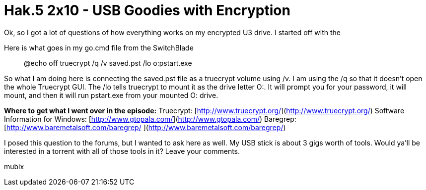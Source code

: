 = Hak.5 2x10 - USB Goodies with Encryption
:hp-tags: Uncategorized

Ok, so I got a lot of questions of how everything works on my encrypted U3 drive. I started off with the  
  
Here is what goes in my go.cmd file from the SwitchBlade  


> @echo off  
truecrypt /q /v saved.pst /lo  
o:pstart.exe

  
So what I am doing here is connecting the saved.pst file as a truecrypt volume using /v. I am using the /q so that it doesn’t open the whole Truecrypt GUI. The /lo tells truecrypt to mount it as the drive letter O:. It will prompt you for your password, it will mount, and then it will run pstart.exe from your mounted O: drive.  
  
**Where to get what I went over in the episode:**  
Truecrypt: [http://www.truecrypt.org/](http://www.truecrypt.org/)  
Software Information for Windows: [http://www.gtopala.com/](http://www.gtopala.com/)  
Baregrep: [http://www.baremetalsoft.com/baregrep/  
](http://www.baremetalsoft.com/baregrep/)  
  
I posed this question to the forums, but I wanted to ask here as well. My USB stick is about 3 gigs worth of tools. Would ya’ll be interested in a torrent with all of those tools in it? Leave your comments.  
  
mubix
